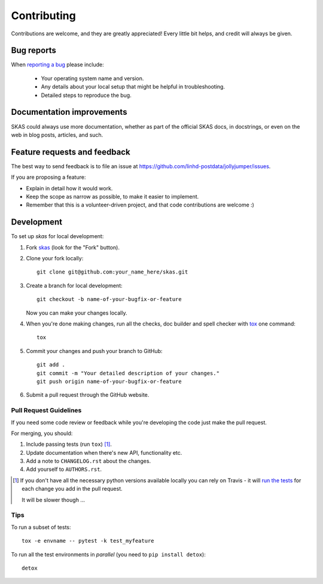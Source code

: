 ============
Contributing
============

Contributions are welcome, and they are greatly appreciated! Every
little bit helps, and credit will always be given.

Bug reports
===========

When `reporting a bug <https://github.com/linhd-postdata/jollyjumper/issues>`_ please include:

    * Your operating system name and version.
    * Any details about your local setup that might be helpful in troubleshooting.
    * Detailed steps to reproduce the bug.

Documentation improvements
==========================

SKAS could always use more documentation, whether as part of the
official SKAS docs, in docstrings, or even on the web in blog posts,
articles, and such.

Feature requests and feedback
=============================

The best way to send feedback is to file an issue at https://github.com/linhd-postdata/jollyjumper/issues.

If you are proposing a feature:

* Explain in detail how it would work.
* Keep the scope as narrow as possible, to make it easier to implement.
* Remember that this is a volunteer-driven project, and that code contributions are welcome :)

Development
===========

To set up `skas` for local development:

1. Fork `skas <https://github.com/linhd-postdata/jollyjumper>`_
   (look for the "Fork" button).
2. Clone your fork locally::

    git clone git@github.com:your_name_here/skas.git

3. Create a branch for local development::

    git checkout -b name-of-your-bugfix-or-feature

   Now you can make your changes locally.

4. When you're done making changes, run all the checks, doc builder and spell checker with `tox <http://tox.readthedocs.io/en/latest/install.html>`_ one command::

    tox

5. Commit your changes and push your branch to GitHub::

    git add .
    git commit -m "Your detailed description of your changes."
    git push origin name-of-your-bugfix-or-feature

6. Submit a pull request through the GitHub website.

Pull Request Guidelines
-----------------------

If you need some code review or feedback while you're developing the code just make the pull request.

For merging, you should:

1. Include passing tests (run ``tox``) [1]_.
2. Update documentation when there's new API, functionality etc.
3. Add a note to ``CHANGELOG.rst`` about the changes.
4. Add yourself to ``AUTHORS.rst``.

.. [1] If you don't have all the necessary python versions available locally you can rely on Travis - it will
       `run the tests <https://travis-ci.org/postdataproject/skas/pull_requests>`_ for each change you add in the pull request.

       It will be slower though ...

Tips
----

To run a subset of tests::

    tox -e envname -- pytest -k test_myfeature

To run all the test environments in *parallel* (you need to ``pip install detox``)::

    detox
